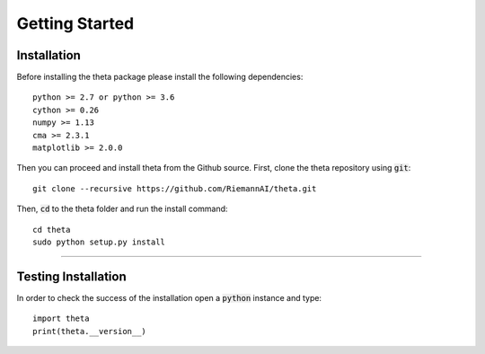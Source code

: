 Getting Started
===============


Installation
-------------

Before installing the theta package please install the following dependencies::

  python >= 2.7 or python >= 3.6
  cython >= 0.26
  numpy >= 1.13
  cma >= 2.3.1
  matplotlib >= 2.0.0

Then you can proceed and install theta from the Github source. First, clone
the theta repository using :code:`git`::

   git clone --recursive https://github.com/RiemannAI/theta.git

Then, :code:`cd` to the theta folder and run the install command::

  cd theta
  sudo python setup.py install

_______________________

Testing Installation
--------------------

In order to check the success of the installation open a :code:`python` instance
and type::

  import theta
  print(theta.__version__)
